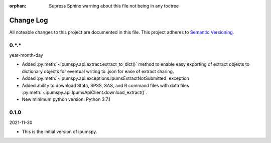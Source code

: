 :orphan: Supress Sphinx warning about this file not being in any toctree

.. ipumspy version history

Change Log
==========

All noteable changes to this project are documented in this file.
This project adheres to `Semantic Versioning`_.

.. _Semantic Versioning: http://semver.org/


0.*.*
-----
year-month-day

* Added :py:meth:`~ipumspy.api.extract.extract_to_dict()` method to enable easy exporting of extract objects to dictionary objects for eventual writing to .json for ease of extract sharing.
* Added :py:meth:`~ipumspy.api.exceptions.IpumsExtractNotSubmitted` exception
* Added ability to download Stata, SPSS, SAS, and R command files with data files :py:meth:`~ipumspy.api.IpumsApiClient.download_extract()`.
* New minimum python version: Python 3.7.1 

0.1.0
-----
2021-11-30

* This is the initial version of ipumspy.